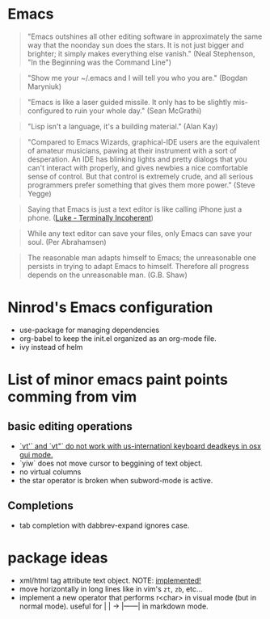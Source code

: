 * Emacs

#+BEGIN_QUOTE
"Emacs outshines all other editing software in approximately
the same way that the noonday sun does the stars. It is not
just bigger and brighter; it simply makes everything else
vanish."
(Neal Stephenson, "In the Beginning was the Command Line")
#+END_QUOTE

#+BEGIN_QUOTE
"Show me your ~/.emacs and I will tell you who you are."
(Bogdan Maryniuk)
#+END_QUOTE

#+BEGIN_QUOTE
"Emacs is like a laser guided missile. It only has to be
slightly mis-configured to ruin your whole day."
(Sean McGrathi)
#+END_QUOTE

#+BEGIN_QUOTE
"Lisp isn't a language, it's a building material."
(Alan Kay)
#+END_QUOTE

#+BEGIN_QUOTE
"Compared to Emacs Wizards, graphical-IDE users are the
equivalent of amateur musicians, pawing at their instrument
with a sort of desperation. An IDE has blinking lights and
pretty dialogs that you can't interact with properly, and
gives newbies a nice comfortable sense of control. But that
control is extremely crude, and all serious programmers
prefer something that gives them more power."
(Steve Yegge)
#+END_QUOTE

#+BEGIN_QUOTE
Saying that Emacs is just a text editor is like calling iPhone just a
phone.
([[http://www.terminally-incoherent.com/blog/2007/12/13/emacs-with-auctex-as-a-latex-ide/][Luke - Terminally Incoherent]])
#+END_QUOTE

#+BEGIN_QUOTE
While any text editor can save your files, only Emacs can save your
soul.
(Per Abrahamsen)
#+END_QUOTE

#+BEGIN_QUOTE
The reasonable man adapts himself to Emacs; the unreasonable one
persists in trying to adapt Emacs to himself. Therefore all progress
depends on the unreasonable man.
(G.B. Shaw)
#+END_QUOTE

* Ninrod's Emacs configuration
- use-package for managing dependencies
- org-babel to keep the init.el organized as an org-mode file.
- ivy instead of helm
* List of minor emacs paint points comming from vim
** basic editing operations
- [[https://bitbucket.org/lyro/evil/issues/726/vt-vf-vt-vf-vt-vf-vt-vf-do-not-work][`vt'` and `vt"` do not work with us-internationl keyboard deadkeys in osx gui mode.]]
- `yiw` does not move cursor to beggining of text object.
- no virtual columns
- the star operator is broken when subword-mode is active.
** Completions
- tab completion with dabbrev-expand ignores case.
* package ideas
  - xml/html tag attribute text object. NOTE: [[https://github.com/ninrod/exato][implemented!]]
  - move horizontally in long lines like in vim's =zt=, =zb=, etc...
  - implement a new operator that performs r<char> in visual mode (but in normal mode). useful for |    | -> |------| in markdown mode.

